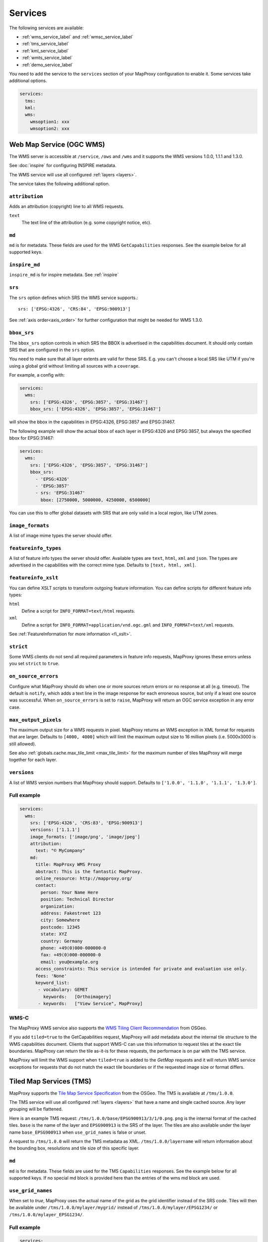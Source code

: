 .. _services:

Services
########


The following services are available:

- :ref:`wms_service_label` and :ref:`wmsc_service_label`
- :ref:`tms_service_label`
- :ref:`kml_service_label`
- :ref:`wmts_service_label`
- :ref:`demo_service_label`

You need to add the service to the ``services`` section of your MapProxy configuration to enable it. Some services take additional options.

.. code-block:: yaml

  services:
    tms:
    kml:
    wms:
      wmsoption1: xxx
      wmsoption2: xxx


.. index:: WMS Service
.. _wms_service_label:

Web Map Service (OGC WMS)
-------------------------

The WMS server is accessible at ``/service``, ``/ows`` and ``/wms``  and it supports the WMS versions 1.0.0, 1.1.1 and 1.3.0.

See :doc:`inspire` for configuring INSPIRE metadata.

The WMS service will use all configured :ref:`layers <layers>`.

The service takes the following additional option.

``attribution``
"""""""""""""""

Adds an attribution (copyright) line to all WMS requests.

``text``
  The text line of the attribution (e.g. some copyright notice, etc).

.. _wms_md:

``md``
""""""
``md`` is for metadata. These fields are used for the WMS ``GetCapabilities`` responses. See the example below for all supported keys.

.. versionadded:: 1.8.1

  ``keyword_list``

.. _wms_inpire_md:

``inspire_md``
""""""""""""""
``inspire_md`` is for inspire metadata. See :ref:`inspire`

.. _wms_srs:

``srs``
"""""""

The ``srs`` option defines which SRS the WMS service supports.::

   srs: ['EPSG:4326', 'CRS:84', 'EPSG:900913']

See :ref:`axis order<axis_order>` for further configuration that might be needed for WMS 1.3.0.

``bbox_srs``
""""""""""""

.. versionadded:: 1.3.0

The ``bbox_srs`` option controls in which SRS the BBOX is advertised in the capabilities document. It should only contain SRS that are configured in the ``srs`` option.

You need to make sure that all layer extents are valid for these SRS. E.g. you can't choose a local SRS like UTM if you're using a global grid without limiting all sources with a ``coverage``.

For example, a config with:

.. code-block:: yaml

  services:
    wms:
      srs: ['EPSG:4326', 'EPSG:3857', 'EPSG:31467']
      bbox_srs: ['EPSG:4326', 'EPSG:3857', 'EPSG:31467']

will show the bbox in the capabilities in EPSG:4326, EPSG:3857 and EPSG:31467.

.. versionadded:: 1.7.0

    You can also define an explicit bbox for specific SRS. This bbox will overwrite all layer extents for that SRS.

The following example will show the actual bbox of each layer in EPSG:4326 and EPSG:3857, but always the specified bbox for EPSG:31467:

.. code-block:: yaml

  services:
    wms:
      srs: ['EPSG:4326', 'EPSG:3857', 'EPSG:31467']
      bbox_srs:
        - 'EPSG:4326'
        - 'EPSG:3857'
        - srs: 'EPSG:31467'
          bbox: [2750000, 5000000, 4250000, 6500000]

You can use this to offer global datasets with SRS that are only valid in a local region, like UTM zones.

.. _wms_image_formats:

``image_formats``
"""""""""""""""""

A list of image mime types the server should offer.

.. _wms_featureinfo_types:

``featureinfo_types``
"""""""""""""""""""""

A list of feature info types the server should offer. Available types are ``text``, ``html``, ``xml`` and ``json``. The types are advertised in the capabilities with the correct mime type. Defaults to ``[text, html, xml]``.

``featureinfo_xslt``
""""""""""""""""""""

You can define XSLT scripts to transform outgoing feature information. You can define scripts for different feature info types:

``html``
  Define a script for ``INFO_FORMAT=text/html`` requests.

``xml``
  Define a script for ``INFO_FORMAT=application/vnd.ogc.gml`` and ``INFO_FORMAT=text/xml`` requests.

See :ref:`FeatureInformation for more information <fi_xslt>`.

``strict``
""""""""""

Some WMS clients do not send all required parameters in feature info requests, MapProxy ignores these errors unless you set ``strict`` to ``true``.

``on_source_errors``
""""""""""""""""""""

Configure what MapProxy should do when one or more sources return errors or no response at all (e.g. timeout). The default is ``notify``, which adds a text line in the image response for each erroneous source, but only if a least one source was successful. When ``on_source_errors`` is set to ``raise``, MapProxy will return an OGC service exception in any error case.


``max_output_pixels``
"""""""""""""""""""""

.. versionadded:: 1.3.0

The maximum output size for a WMS requests in pixel. MapProxy returns an WMS exception in XML format for requests that are larger. Defaults to ``[4000, 4000]`` which will limit the maximum output size to 16 million pixels (i.e. 5000x3000 is still allowed).

See also :ref:`globals.cache.max_tile_limit <max_tile_limit>` for the maximum number of tiles MapProxy will merge together for each layer.

``versions``
""""""""""""

.. versionadded:: 1.7.0

A list of WMS version numbers that MapProxy should support. Defaults to ``['1.0.0', '1.1.0', '1.1.1', '1.3.0']``.

Full example
""""""""""""

.. code-block:: yaml

  services:
    wms:
      srs: ['EPSG:4326', 'CRS:83', 'EPSG:900913']
      versions: ['1.1.1']
      image_formats: ['image/png', 'image/jpeg']
      attribution:
        text: "© MyCompany"
      md:
        title: MapProxy WMS Proxy
        abstract: This is the fantastic MapProxy.
        online_resource: http://mapproxy.org/
        contact:
          person: Your Name Here
          position: Technical Director
          organization:
          address: Fakestreet 123
          city: Somewhere
          postcode: 12345
          state: XYZ
          country: Germany
          phone: +49(0)000-000000-0
          fax: +49(0)000-000000-0
          email: you@example.org
        access_constraints: This service is intended for private and evaluation use only.
        fees: 'None'
        keyword_list:
         - vocabulary: GEMET
           keywords:   [Orthoimagery]
         - keywords:   ["View Service", MapProxy]


.. index:: WMS-C Service
.. _wmsc_service_label:


WMS-C
"""""

The MapProxy WMS service also supports the `WMS Tiling Client Recommendation <http://wiki.osgeo.org/wiki/WMS_Tiling_Client_Recommendation>`_ from OSGeo.

If you add ``tiled=true`` to the GetCapabilities request, MapProxy will add metadata about the internal tile structure to the WMS capabilities document. Clients that support WMS-C can use this information to request tiles at the exact tile boundaries. MapProxy can return the tile as-it-is for these requests, the performace is on par with the TMS service.

MapProxy will limit the WMS support when ``tiled=true`` is added to the `GetMap` requests and it will return WMS service exceptions for requests that do not match the exact tile boundaries or if the requested image size or format differs.


.. index:: TMS Service, Tile Service
.. _tms_service_label:

Tiled Map Services (TMS)
------------------------

MapProxy supports the `Tile Map Service Specification`_ from the OSGeo. The TMS is available at ``/tms/1.0.0``.

The TMS service will use all configured :ref:`layers <layers>` that have a name and single cached source. Any layer grouping will be flattened.

Here is an example TMS request: ``/tms/1.0.0/base/EPSG900913/3/1/0.png``. ``png`` is the internal format of the cached tiles. ``base`` is the name of the layer and ``EPSG900913`` is the SRS of the layer. The tiles are also available under the layer name ``base_EPSG900913`` when ``use_grid_names`` is false or unset.

A request to ``/tms/1.0.0`` will return the TMS metadata as XML. ``/tms/1.0.0/layername`` will return information about the bounding box, resolutions and tile size of this specific layer.

``md``
""""""
``md`` is for metadata. These fields are used for the TMS ``Capabilities`` responses. See the example below for all supported keys. If no special md block is provided here than the entries of the wms md block are used.  

``use_grid_names``
""""""""""""""""""

.. versionadded:: 1.5.0

When set to `true`, MapProxy uses the actual name of the grid as the grid identifier instead of the SRS code.
Tiles will then be available under ``/tms/1.0.0/mylayer/mygrid/`` instead of ``/tms/1.0.0/mylayer/EPSG1234/`` or ``/tms/1.0.0/mylayer_EPSG1234/``.

Full example
""""""""""""

.. code-block:: yaml

  services:
    tms:
      origin: 'sw'
      use_grid_names: true"
      md:
        title: MapProxy TMS Proxy
        abstract: This is the fantastic MapProxy.
        contact:
          person: Your Name Here
          position: Technical Director
          organization: FakeOrg
          address: Fakestreet 123
          city: Somewhere
          state: XYZ
          postcode: 12345
          country: Germany
          phone: +49(0)000-000000-0
          fax: +49(0)000-000000-0
          email: you@example.org
        keyword_list:
         - keywords:   ["View Service", MapProxy]


.. index:: OpenLayers
.. _open_layers_label:

OpenLayers
""""""""""
When you create a map in OpenLayers with an explicit ``mapExtent``, it will request only a single tile for the first (z=0) level.
TMS begins with two or four tiles by default, depending on the SRS. MapProxy supports a different TMS mode to support this use-case. MapProxy will start with a single-tile level if you request ``/tiles`` instead of ``/tms``.

Alternatively, you can use the OpenLayers TMS option ``zoomOffset`` to compensate the difference. The option is available since OpenLayers 2.10.

There is an example available at :ref:`the configuration-examples section<overlay_tiles_osm_openlayers>`, which shows the use of OpenLayers in combination with an overlay of tiles on top of OpenStreetMap tiles.

.. index:: Google Maps
.. _google_maps_label:

Google Maps
"""""""""""
The TMS standard counts tiles starting from the lower left corner of the tile grid, while Google Maps and compatible services start at the upper left corner. The ``/tiles`` service accepts an ``origin`` parameter that flips the y-axis accordingly. You can set it to either ``sw`` (south-west), the default, or to ``nw`` (north-west), required for Google Maps.

Example::

  http://localhost:8080/tiles/osm_EPSG900913/1/0/1.png?origin=nw

.. versionadded:: 1.5.0
  You can use the ``origin`` option of the TMS service to change the default origin of the tiles service. If you set it to ``nw`` then you can leave the ``?origin=nw`` parameter from the URL. This only works for the tiles service at ``/tiles``, not for the TMS at ``/tms/1.0.0/``.

  Example::

    services:
      tms:
        origin: 'nw'

.. _`Tile Map Service Specification`: http://wiki.osgeo.org/wiki/Tile_Map_Service_Specification


.. index:: KML Service, Super Overlay
.. _kml_service_label:


Keyhole Markup Language (OGC KML)
---------------------------------

MapProxy supports KML version 2.2 for integration into Google Earth. Each layer is available as a Super Overlay – image tiles are loaded on demand when the user zooms to a specific region. The initial KML file is available at ``/kml/layername/EPSG1234/0/0/0.kml``. The tiles are also available under the layer name ``layername_EPSG1234`` when ``use_grid_names`` is false or unset.

.. versionadded:: 1.5.0

  The initial KML is also available at ``/kml/layername_EPSG1234`` and ``/kml/layername/EPSG1234``.

``use_grid_names``
""""""""""""""""""

.. versionadded:: 1.5.0

When set to `true`, MapProxy uses the actual name of the grid as the grid identifier instead of the SRS code.
Tiles will then be available under ``/kml/mylayer/mygrid/`` instead of ``/kml/mylayer/EPSG1234/``.

Example
"""""""

.. code-block:: yaml

  services:
    kml:
      use_grid_names: true


.. index:: WMTS Service, Tile Service
.. _wmts_service_label:

Web Map Tile Services (WMTS)
----------------------------

.. versionadded:: 1.1.0


MapProxy supports the OGC WMTS 1.0.0 specification.

The WMTS service is similar to the TMS service and will use all configured :ref:`layers <layers>` that have a name and single cached source. Any layer grouping will be flattened.

There are some limitations depending on the grid configuration you use. Please refer to :ref:`grid.origin <grid_origin>` for more information.

The metadata (ServiceContact, etc. ) of this service is taken from the WMS configuration. You can add ``md`` to the ``wmts`` configuration to replace the WMS metadata. See :ref:`WMS metadata <wms_md>`.

WMTS defines different access methods and MapProxy supports KVP and RESTful access. Both are enabled by default.


KVP
"""

MapProxy supports ``GetCapabilities`` and ``GetTile`` KVP requests.
The KVP service is available at ``/service`` and ``/ows``.

You can enable or disable the KVP service with the ``kvp`` option. It is enabled by default and you need to enable ``restful`` if you disable this one.

.. code-block:: yaml

  services:
    wmts:
      kvp: false
      restful: true


RESTful
"""""""

.. versionadded:: 1.3.0

MapProxy supports RESTful WMTS requests with custom URL templates.
The RESTful service capabilities are available at ``/wmts/1.0.0/WMTSCapabilities.xml``.

You can enable or disable the RESTful service with the ``restful`` option. It is enabled by default and you need to enable ``kvp`` if you disable this one.

.. code-block:: yaml

  services:
    wmts:
      restful: false
      kvp: true


URL Template
~~~~~~~~~~~~

WMTS RESTful service supports custom URLs. You can configure your own URL templates with the ``restful_template`` and ``restful_fi_template``.

The default template is ``/{Layer}/{TileMatrixSet}/{TileMatrix}/{TileCol}/{TileRow}.{Format}`` for tile requests and ``/{Layer}/{TileMatrixSet}/{TileMatrix}/{TileCol}/{TileRow}/{I}/{J}.{InfoFormat}`` for feature info requests. All RESTful WMTS requests begin with with ``/wmts`` and this prefix must not be added to the template.

The template variables are identical with the WMTS specification. ``TileMatrixSet`` is the grid name, ``TileMatrix`` is the zoom level, ``TileCol`` and ``TileRow`` are the x and y of the tile. ``InfoFormat`` is the suffix of the requested feature info format. ``I`` and ``J`` are pixel column and row of the requested feature.


You can access the tile x=3, y=9, z=4 at ``http://example.org/wmts/1.0.0/mylayer-mygrid/4-3-9/tile``
with the following configuration:

.. code-block:: yaml

  services:
    wmts:
      restful: true
      restful_template:
          '/1.0.0/{Layer}-{TileMatrixSet}/{TileMatrix}-{TileCol}-{TileRow}/tile'
      restful_fi_template:
          '/1.0.0/{Layer}-{TileMatrixSet}/{TileMatrix}-{TileCol}-{TileRow}/{I}-{J}/{InfoFormat}'


.. _wmts_feature_info:

Feature Info
~~~~~~~~~~~~


.. versionadded:: 1.12

``featureinfo_formats``
"""""""""""""""""""""""

A list of feature info formats that the WMTS service should offer. Each format requires the full mimetype and a filename suffix. The mimetype is the ``infoformat`` requested by KVP clients. The suffix is the ``{InfoFormat}`` requested by RESTful clients.

No ``featureinfo_formats`` are configured by default.

To enable GML and HTML feature info requests:

.. code-block:: yaml

  services:
    wmts:
      featureinfo_formats:
        - mimetype: application/gml+xml; version=3.1
          suffix: gml
        - mimetype: text/html
          suffix: html

You need to enable ``wms_opts.featureinfo`` for each queryable source.

.. note:: The configuration differs from WMS as older WMS versions required a type like ``html`` instead of a mimetype like ``text/html``.


.. index:: Demo Service, OpenLayers
.. _demo_service_label:

MapProxy Demo Service
---------------------

MapProxy comes with a demo service that lists all configured WMS and TMS layers. You can test each layer with a simple OpenLayers client.

The service is available at ``/demo/``.

This service takes no further options::

.. code-block:: yaml

  services:
      demo:
